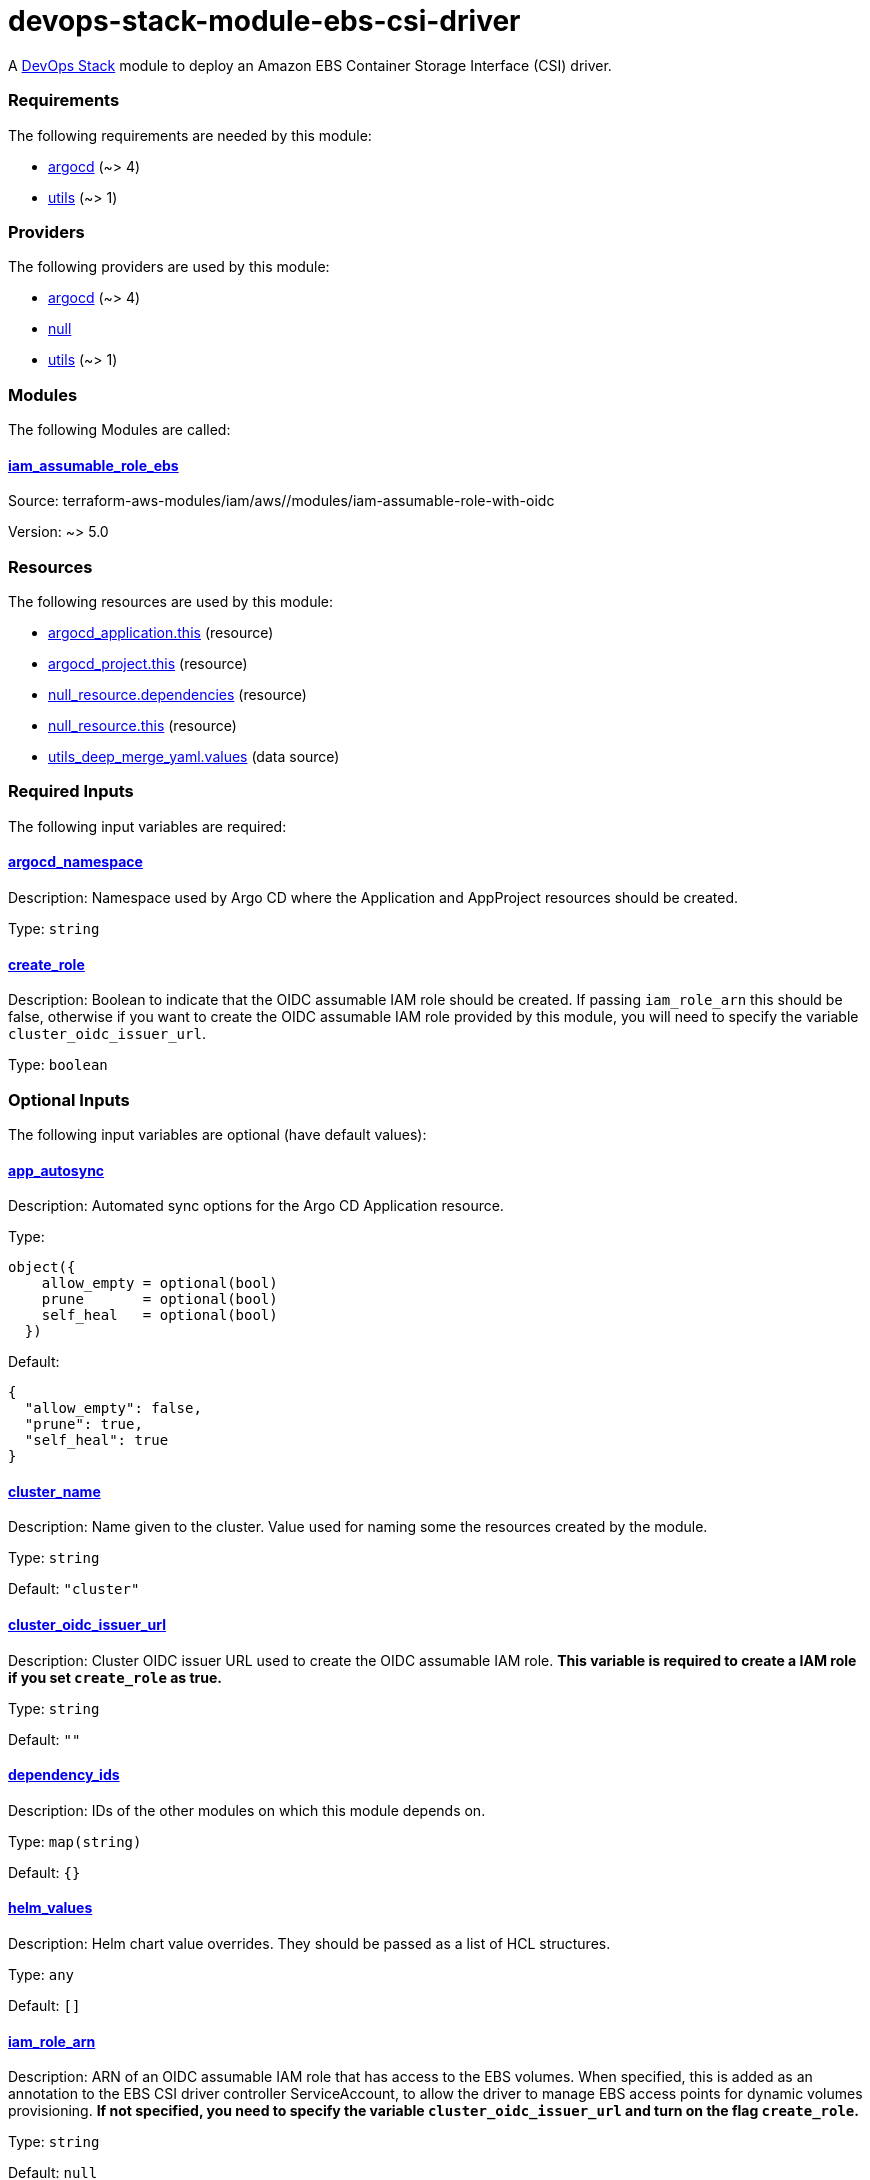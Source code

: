 = devops-stack-module-ebs-csi-driver

A https://devops-stack.io[DevOps Stack] module to deploy an Amazon EBS Container Storage Interface (CSI) driver.

// BEGIN_TF_DOCS
=== Requirements

The following requirements are needed by this module:

- [[requirement_argocd]] <<requirement_argocd,argocd>> (~> 4)

- [[requirement_utils]] <<requirement_utils,utils>> (~> 1)

=== Providers

The following providers are used by this module:

- [[provider_argocd]] <<provider_argocd,argocd>> (~> 4)

- [[provider_null]] <<provider_null,null>>

- [[provider_utils]] <<provider_utils,utils>> (~> 1)

=== Modules

The following Modules are called:

==== [[module_iam_assumable_role_ebs]] <<module_iam_assumable_role_ebs,iam_assumable_role_ebs>>

Source: terraform-aws-modules/iam/aws//modules/iam-assumable-role-with-oidc

Version: ~> 5.0

=== Resources

The following resources are used by this module:

- https://registry.terraform.io/providers/oboukili/argocd/latest/docs/resources/application[argocd_application.this] (resource)
- https://registry.terraform.io/providers/oboukili/argocd/latest/docs/resources/project[argocd_project.this] (resource)
- https://registry.terraform.io/providers/hashicorp/null/latest/docs/resources/resource[null_resource.dependencies] (resource)
- https://registry.terraform.io/providers/hashicorp/null/latest/docs/resources/resource[null_resource.this] (resource)
- https://registry.terraform.io/providers/cloudposse/utils/latest/docs/data-sources/deep_merge_yaml[utils_deep_merge_yaml.values] (data source)

=== Required Inputs

The following input variables are required:

==== [[input_argocd_namespace]] <<input_argocd_namespace,argocd_namespace>>

Description: Namespace used by Argo CD where the Application and AppProject resources should be created.

Type: `string`

==== [[input_create_role]] <<input_create_role,create_role>>

Description: Boolean to indicate that the OIDC assumable IAM role should be created. If passing `iam_role_arn` this should be false, otherwise if you want to create the OIDC assumable IAM role provided by this module, you will need to specify the variable `cluster_oidc_issuer_url`.

Type: `boolean`

=== Optional Inputs

The following input variables are optional (have default values):

==== [[input_app_autosync]] <<input_app_autosync,app_autosync>>

Description: Automated sync options for the Argo CD Application resource.

Type:
[source,hcl]
----
object({
    allow_empty = optional(bool)
    prune       = optional(bool)
    self_heal   = optional(bool)
  })
----

Default:
[source,json]
----
{
  "allow_empty": false,
  "prune": true,
  "self_heal": true
}
----

==== [[input_cluster_name]] <<input_cluster_name,cluster_name>>

Description: Name given to the cluster. Value used for naming some the resources created by the module.

Type: `string`

Default: `"cluster"`

==== [[input_cluster_oidc_issuer_url]] <<input_cluster_oidc_issuer_url,cluster_oidc_issuer_url>>

Description: Cluster OIDC issuer URL used to create the OIDC assumable IAM role. **This variable is required to create a IAM role if you set `create_role` as true.**

Type: `string`

Default: `""`

==== [[input_dependency_ids]] <<input_dependency_ids,dependency_ids>>

Description: IDs of the other modules on which this module depends on.

Type: `map(string)`

Default: `{}`

==== [[input_helm_values]] <<input_helm_values,helm_values>>

Description: Helm chart value overrides. They should be passed as a list of HCL structures.

Type: `any`

Default: `[]`

==== [[input_iam_role_arn]] <<input_iam_role_arn,iam_role_arn>>

Description: ARN of an OIDC assumable IAM role that has access to the EBS volumes. When specified, this is added as an annotation to the EBS CSI driver controller ServiceAccount, to allow the driver to manage EBS access points for dynamic volumes provisioning. **If not specified, you need to specify the variable `cluster_oidc_issuer_url` and turn on the flag `create_role`.**

Type: `string`

Default: `null`

==== [[input_name]] <<input_name,name>>

Description: Name used to override the chart name on deployment.

Type: `string`

Default: `"ebs-csi-driver"`

==== [[input_target_revision]] <<input_target_revision,target_revision>>

Description: Override of target revision of the application chart.

Type: `string`

Default: `"v1.0.0-alpha.1"`

=== Outputs

The following outputs are exported:

==== [[output_id]] <<output_id,id>>

Description: ID to pass other modules in order to refer to this module as a dependency.
// END_TF_DOCS
// BEGIN_TF_TABLES
= Requirements

[cols="a,a",options="header,autowidth"]
|===
|Name |Version
|[[requirement_argocd]] <<requirement_argocd,argocd>> |~> 4
|[[requirement_utils]] <<requirement_utils,utils>> |~> 1
|===

= Providers

[cols="a,a",options="header,autowidth"]
|===
|Name |Version
|[[provider_argocd]] <<provider_argocd,argocd>> |~> 4
|[[provider_null]] <<provider_null,null>> |n/a
|[[provider_utils]] <<provider_utils,utils>> |~> 1
|===

= Modules

[cols="a,a,a",options="header,autowidth"]
|===
|Name |Source |Version
|[[module_iam_assumable_role_ebs]] <<module_iam_assumable_role_ebs,iam_assumable_role_ebs>> |terraform-aws-modules/iam/aws//modules/iam-assumable-role-with-oidc |~> 5.0
|===

= Resources

[cols="a,a",options="header,autowidth"]
|===
|Name |Type
|https://registry.terraform.io/providers/oboukili/argocd/latest/docs/resources/application[argocd_application.this] |resource
|https://registry.terraform.io/providers/oboukili/argocd/latest/docs/resources/project[argocd_project.this] |resource
|https://registry.terraform.io/providers/hashicorp/null/latest/docs/resources/resource[null_resource.dependencies] |resource
|https://registry.terraform.io/providers/hashicorp/null/latest/docs/resources/resource[null_resource.this] |resource
|https://registry.terraform.io/providers/cloudposse/utils/latest/docs/data-sources/deep_merge_yaml[utils_deep_merge_yaml.values] |data source
|===

= Inputs

[cols="a,a,a,a,a",options="header,autowidth"]
|===
|Name |Description |Type |Default |Required
|[[input_app_autosync]] <<input_app_autosync,app_autosync>>
|Automated sync options for the Argo CD Application resource.
|

[source]
----
object({
    allow_empty = optional(bool)
    prune       = optional(bool)
    self_heal   = optional(bool)
  })
----

|

[source]
----
{
  "allow_empty": false,
  "prune": true,
  "self_heal": true
}
----

|no

|[[input_argocd_namespace]] <<input_argocd_namespace,argocd_namespace>>
|Namespace used by Argo CD where the Application and AppProject resources should be created.
|`string`
|n/a
|yes

|[[input_cluster_name]] <<input_cluster_name,cluster_name>>
|Name given to the cluster. Value used for naming some the resources created by the module.
|`string`
|`"cluster"`
|no

|[[input_cluster_oidc_issuer_url]] <<input_cluster_oidc_issuer_url,cluster_oidc_issuer_url>>
|Cluster OIDC issuer URL used to create the OIDC assumable IAM role. **This variable is required to create a IAM role if you set `create_role` as true.**
|`string`
|`""`
|no

|[[input_create_role]] <<input_create_role,create_role>>
|Boolean to indicate that the OIDC assumable IAM role should be created. If passing `iam_role_arn` this should be false, otherwise if you want to create the OIDC assumable IAM role provided by this module, you will need to specify the variable `cluster_oidc_issuer_url`.
|`boolean`
|n/a
|yes

|[[input_dependency_ids]] <<input_dependency_ids,dependency_ids>>
|IDs of the other modules on which this module depends on.
|`map(string)`
|`{}`
|no

|[[input_helm_values]] <<input_helm_values,helm_values>>
|Helm chart value overrides. They should be passed as a list of HCL structures.
|`any`
|`[]`
|no

|[[input_iam_role_arn]] <<input_iam_role_arn,iam_role_arn>>
|ARN of an OIDC assumable IAM role that has access to the EBS volumes. When specified, this is added as an annotation to the EBS CSI driver controller ServiceAccount, to allow the driver to manage EBS access points for dynamic volumes provisioning. **If not specified, you need to specify the variable `cluster_oidc_issuer_url` and turn on the flag `create_role`.**
|`string`
|`null`
|no

|[[input_name]] <<input_name,name>>
|Name used to override the chart name on deployment.
|`string`
|`"ebs-csi-driver"`
|no

|[[input_target_revision]] <<input_target_revision,target_revision>>
|Override of target revision of the application chart.
|`string`
|`"v1.0.0-alpha.1"`
|no

|===

= Outputs

[cols="a,a",options="header,autowidth"]
|===
|Name |Description
|[[output_id]] <<output_id,id>> |ID to pass other modules in order to refer to this module as a dependency.
|===
// END_TF_TABLES